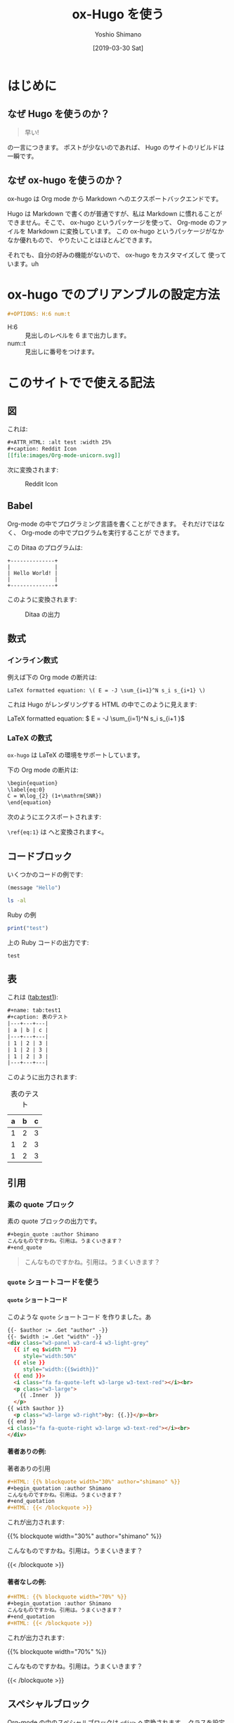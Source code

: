 #+title: ox-Hugo を使う
#+author: Yoshio Shimano
# 出版した日付
#+date: [2019-03-30 Sat]
# 更新日を自動的につける
#+hugo_auto_set_lastmod: t
# 見出しをレベル 6 まで出す
#+DESCRIPTION: Org-mode の中から Hugo を使う方法です。
#+OPTIONS: H:6 num:t
#+STARTUP: indent
#+hugo_type: post
# 出力するディレクトリ
#+hugo_base_dir: ../..
# 出版するファイル名
#+hugo_section: japanese/posts
#+OPTIONS: creator:nil author:t
#+OPTIONS: toc:nil
#+LANGUAGE: ja
# Hugo のタグ
#+hugo_tags: Hugo ox-hugo
# Hugo のカテゴリー
#+hugo_categories: Hugo Org-mode

# ドキュメントクラスの指定
#+LATEX_CLASS: jsbook
# ドキュメントクラスのオプションの指定
# dvipdfmx ドライバはここで指定する
#+LATEX_CLASS_OPTIONS: [dvipdfmx,a4j,14pt,uplatex,openany]

# カスタムスタイルの読み込み
#+LATEX_HEADER: \usepackage{coco-jsbook}

# タイトルページで表示される情報
# ファイルのバージョン
#+LATEX_HEADER: \FileVersion{1.0}
# コピーライト保有者
#+LATEX_HEADER: \CopyrightAuthor{島野善雄}
# コピーライトが発生した年
#+LATEX_HEADER: \CopyrightYear{2019}
# 機密レベル
#+LATEX_HEADER: \ConfidentialLevel{機密情報ではない}
# タイトルページに表示する画像
# #+LATEX_HEADER: \TitlePicture{images/story-zapfino-crop.pdf}

# はじまり
# テキストの色を少し白くする
#+LATEX: \color{Black!95!White}

* はじめに
:PROPERTIES:
:EXPORT_FILE_NAME: _index.ja.md
:EXPORT_HUGO_CUSTOM_FRONT_MATTER: :mathjax true
:ID:       1a18bbcb-225d-461a-80b1-9f5285829f06
:END:
** なぜ Hugo を使うのか？
:PROPERTIES:
:ID:       29177fb9-4db4-4307-88f6-9a525a0443cf
:END:

#+begin_quote
早い!
#+end_quote

の一言につきます。
ポストが少ないのであれば、 Hugo のサイトのリビルドは一瞬です。



** なぜ ox-hugo を使うのか？
:PROPERTIES:
:EXPORT_FILE_NAME: about_ox_hugo.ja.md
:EXPORT_HUGO_CUSTOM_FRONT_MATTER: :mathjax true
:ID:       4dfbbb61-5ac6-4d52-bf29-bfcafb477fcd
:END:

ox-hugo は Org mode から Markdown へのエクスポートバックエンドです。

Hugo は Markdown で書くのが普通ですが、私は Markdown に慣れることが
できません。そこで、 ox-hugo というパッケージを使って、
Org-mode のファイルを Markdown に変換しています。
この ox-hugo というパッケージがなかなか優れもので、
やりたいことはほとんどできます。

それでも、自分の好みの機能がないので、 ox-hugo をカスタマイズして
使っています。uh
* ox-hugo でのプリアンブルの設定方法
:PROPERTIES:
:ID:       91f6c028-eb4a-4ef7-aa22-5c89b7f385ab
:END:

#+begin_src org
#+OPTIONS: H:6 num:t
#+end_src

- H:6 :: 見出しのレベルを 6 まで出力します。
- num::t :: 見出しに番号をつけます。
* このサイトでで使える記法
:PROPERTIES:
:EXPORT_FILE_NAME: /contents/Japanese/posts/ox-hugo-syntax.ja.md
:ID:       05b8bdfa-816a-4eba-b366-4771e28c43cf
:END:

** 図
:PROPERTIES:
:ID:       3fa4834f-1cdb-45b8-a7fd-06ac2878930f
:END:

これは:

#+begin_src org
  ,#+ATTR_HTML: :alt test :width 25%
  ,#+caption: Reddit Icon
  [[file:images/Org-mode-unicorn.svg]]
#+end_src

次に変換されます:

#+ATTR_LATEX: :width 0.5\textwidth :placement {p}
#+ATTR_HTML: :alt test :width 25%
#+caption: Reddit Icon
[[file:images/Org-mode-unicorn.svg]]


#+latex: \newpage

** Babel
:PROPERTIES:
:ID:       fa5afc3c-362c-409c-abc3-13541c7154fd
:END:

Org-mode の中でプログラミング言語を書くことができます。
それだけではなく、 Org-mode の中でプログラムを実行することが
できます。

この Ditaa のプログラムは:

#+BEGIN_SRC ditaa :file hello-world.png
+--------------+
|              |
| Hello World! |
|              |
+--------------+
#+END_SRC

このように変換されます:

#+ATTR_LATEX: :width 0.5\textwidth :placement {h}
#+name: fig:first
#+caption: Ditaa の出力
#+RESULTS:
[[file:hello-world.png]]


** 数式
:PROPERTIES:
:EXPORT_FILE_NAME: equqtions.ja.md
:EXPORT_HUGO_CUSTOM_FRONT_MATTER: :mathjax true
:ID:       224e77c5-0eff-47a0-a45c-0282c68663b1
:END:

*** インライン数式
:PROPERTIES:
:ID:       d10aa4b8-8fe1-44df-a618-12812338ef7b
:END:
例えば下の Org mode の断片は:

#+begin_src org
LaTeX formatted equation: \( E = -J \sum_{i=1}^N s_i s_{i+1} \)
#+end_src

これは Hugo がレンダリングする HTML の中でこのように見えます:

LaTeX formatted equation: \( E = -J \sum_{i=1}^N s_i s_{i+1 }\)
*** \LaTeX の数式
:PROPERTIES:
:ID:       a818c83d-6650-4866-b23a-bada526e7e19
:END:
=ox-hugo= は \LaTeX の環境をサポートしています。

下の Org mode の断片は:

#+name: latex-example
#+begin_src org
  \begin{equation}
  \label{eq:0}
  C = W\log_{2} (1+\mathrm{SNR})
  \end{equation}
#+end_src

次のようにエクスポートされます:

\begin{equation}
\label{eq:1}
C = W\log_{2} (1+\mathrm{SNR})
\end{equation}

=\ref{eq:1}= は \ref{eq:1} へと変換されます<。



** コードブロック
:PROPERTIES:
:EXPORT_FILE_NAME: source-blocks.ja.md
:ID:       cdd1ed11-7489-4191-9f44-e2ebd37ac903
:END:

いくつかのコードの例です:

#+begin_src emacs-lisp
(message "Hello")
#+end_src

#+BEGIN_SRC sh 
ls -al
#+END_SRC


#+CAPTION: Ruby の例
#+BEGIN_SRC ruby :results output
print("test")
#+END_SRC

上の Ruby コードの出力です:

#+RESULTS:
#+begin_example
test
#+end_example


** 表
:PROPERTIES:
:EXPORT_FILE_NAME: table.ja.md
:ID:       b97e25ed-2a66-4e73-bf00-8811d320c208
:END:
#+index: table
これは ([[tab:test1]]):

#+begin_src org
#+name: tab:test1
#+caption: 表のテスト
|---+---+---|
| a | b | c |
|---+---+---|
| 1 | 2 | 3 |
| 1 | 2 | 3 |
| 1 | 2 | 3 |
|---+---+---|
#+end_src

このように出力されます:

#+name: tab:test1
#+caption: 表のテスト
|---+---+---|
| a | b | c |
|---+---+---|
| 1 | 2 | 3 |
| 1 | 2 | 3 |
| 1 | 2 | 3 |
|---+---+---|

** 引用
:PROPERTIES:
:ID:       4e58b057-f0ce-49c1-9b26-9c42d0a35b91
:END:

*** 素の quote ブロック
:PROPERTIES:
:ID:       61be53ab-c75d-48dc-8fc1-a2e543df8872
:END:

素の quote ブロックの出力です。

#+begin_src org
#+begin_quote :author Shimano
こんなものですかね。引用は。うまくいきます？
#+end_quote
#+end_src

#+begin_quote :author Shimano
こんなものですかね。引用は。うまくいきます？
#+end_quote

*** =quote= ショートコードを使う
:PROPERTIES:
:ID:       91f1e638-ea2f-437d-b1ab-ecdf277cd9f6
:END:

**** =quote= ショートコード
:PROPERTIES:
:ID:       11808ea9-2da8-4b0c-8ec1-dd3c271d19dd
:END:

このような =quote= ショートコード を作りました。あ

#+begin_src html
{{- $author := .Get "author" -}}
{{- $width := .Get "width" -}}
<div class="w3-panel w3-card-4 w3-light-grey"
  {{ if eq $width ""}}
     style="width:50%"
  {{ else }}
     style="width:{{$width}}"
  {{ end }}>
  <i class="fa fa-quote-left w3-large w3-text-red"></i><br>
  <p class="w3-large">
    {{ .Inner  }}
  </p>
{{ with $author }}
  <p class="w3-large w3-right">by: {{.}}</p><br>
{{ end }}
<i class="fa fa-quote-right w3-large w3-text-red"></i><br>
</div>
#+end_src

**** 著者ありの例:
:PROPERTIES:
:ID:       106a08d1-08f8-44a0-8963-4983c4206f48
:END:

#+name: quote-with-authr
#+caption: 著者ありの引用
#+begin_src org
  ,#+HTML: {{% blockquote width="30%" author="shimano" %}}
  ,#+begin_quotation :author Shimano
  こんなものですかね。引用は。うまくいきます？
  ,#+end_quotation
  ,#+HTML: {{< /blockquote >}}
#+end_src

これが出力されます:

#+HTML: {{% blockquote width="30%" author="shimano" %}}
#+begin_quotation :author Shimano
こんなものですかね。引用は。うまくいきます？
#+end_quotation
#+HTML: {{< /blockquote >}}

**** 著者なしの例:
:PROPERTIES:
:ID:       d8d84c31-f8b5-4f36-94f9-a69531d8f2d7
:END:

#+name: quote-wihtout-author
#+begin_src org
#+HTML: {{% blockquote width="70%" %}}
#+begin_quotation :author Shimano
こんなものですかね。引用は。うまくいきます？
#+end_quotation
#+HTML: {{< /blockquote >}}
#+end_src

これが出力されます:

#+HTML: {{% blockquote width="70%" %}}
#+begin_quotation :author Shimano
こんなものですかね。引用は。うまくいきます？
#+end_quotation
#+HTML: {{< /blockquote >}}

** スペシャルブロック
:PROPERTIES:
:ID:       d189f786-28c8-47e8-98f2-bc10fae9aec5
:END:

Org-mode の中のスペシャルブロックは =<div>= へ変換されます。
クラスを設定するには、 =#+ATTR_HTML: :class= を設定します。 

この Org-mode のスペシャルブロックは:

#+begin_src org
#+ATTR_HTML: :class w3-panel w3-blue w3-border
#+begin_info
Info 

This is a test.
#+end_info
#+end_src

これへと変換されます:

#+ATTR_HTML: :class info w3-card-2 w3-panel w3-blue w3-border
#+begin_info
Info 

This is a test.
#+end_info

#+begin_src org
#+ATTR_HTML: :class w3-panel w3-yellow w3-border
#+begin_info
#+begin_warning
Warning

This is a test.
#+end_warning
#+end_src

#+ATTR_HTML: :class w3-panel w3-card-2 w3-yellow w3-border
#+begin_warning
Warning

This is a test.
#+end_warning

** 例のブロック
:PROPERTIES:
:ID:       1f764e23-f725-4eb3-97f2-39fbfc4c0d2f
:END:

#+begin_src ruby
p "test"
#+end_src

#+RESULTS:
#+begin_example
test
#+end_example

